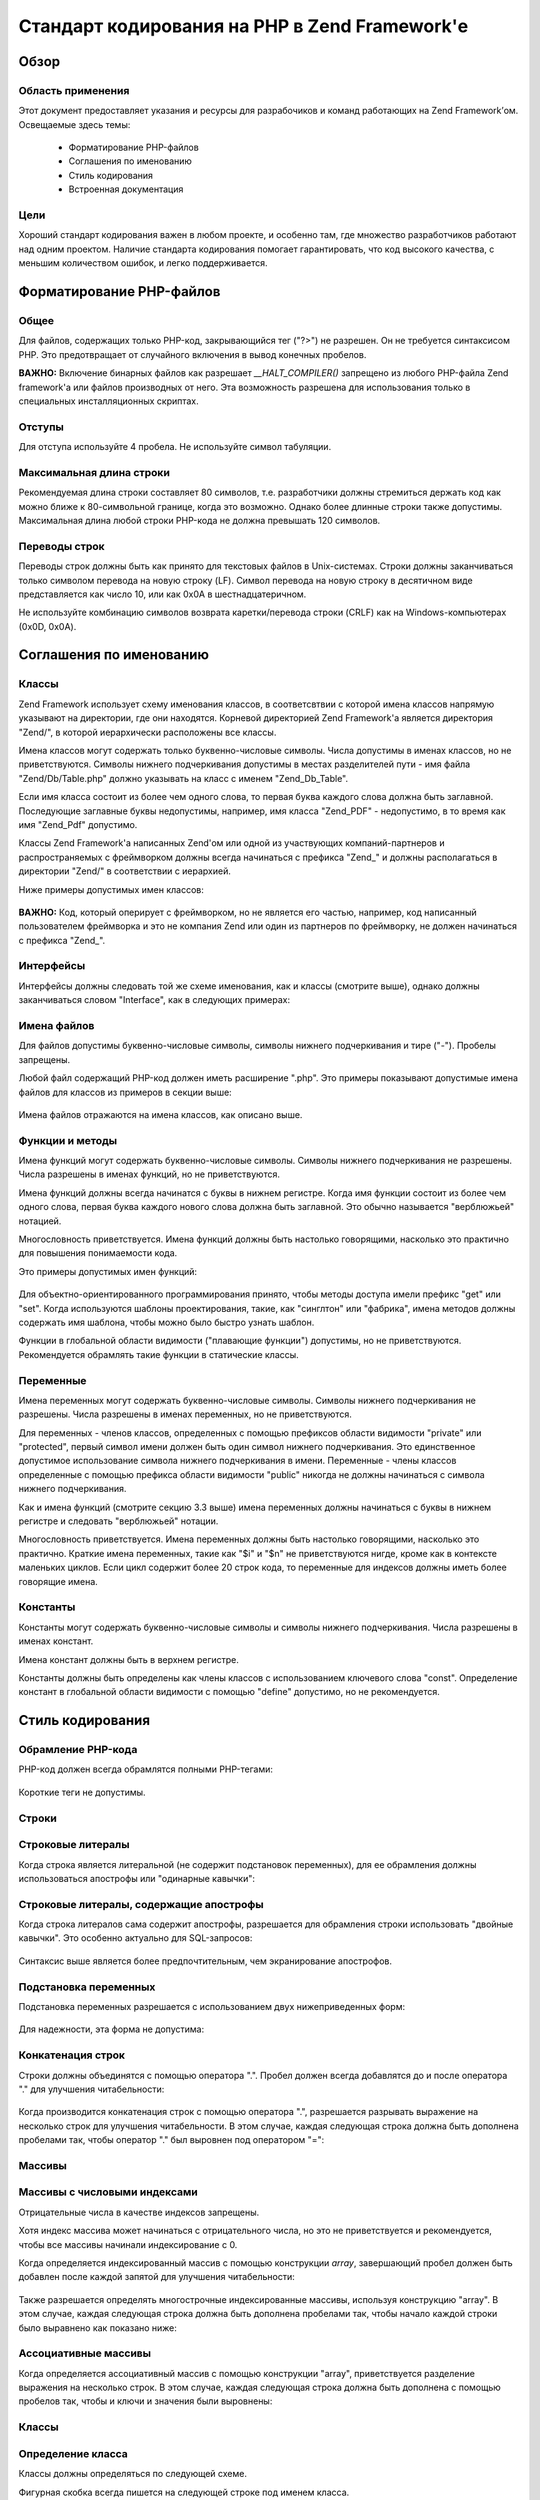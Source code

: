 .. _coding-standard:

**********************************************
Стандарт кодирования на PHP в Zend Framework'е
**********************************************

.. _coding-standard.overview:

Обзор
-----

.. _coding-standard.overview.scope:

Область применения
^^^^^^^^^^^^^^^^^^

Этот документ предоставляет указания и ресурсы для
разрабочиков и команд работающих на Zend Framework’ом. Освещаемые
здесь темы:



   - Форматирование PHP-файлов

   - Соглашения по именованию

   - Стиль кодирования

   - Встроенная документация



.. _coding-standard.overview.goals:

Цели
^^^^

Хороший стандарт кодирования важен в любом проекте, и особенно
там, где множество разработчиков работают над одним проектом.
Наличие стандарта кодирования помогает гарантировать, что код
высокого качества, с меньшим количеством ошибок, и легко
поддерживается.

.. _coding-standard.php-file-formatting:

Форматирование PHP-файлов
-------------------------

.. _coding-standard.php-file-formatting.general:

Общее
^^^^^

Для файлов, содержащих только PHP-код, закрывающийся тег ("?>") не
разрешен. Он не требуется синтаксисом PHP. Это предотвращает от
случайного включения в вывод конечных пробелов.

**ВАЖНО:** Включение бинарных файлов как разрешает *__HALT_COMPILER()*
запрещено из любого PHP-файла Zend framework'а или файлов производных
от него. Эта возможность разрешена для использования только в
специальных инсталляционных скриптах.

.. _coding-standard.php-file-formatting.indentation:

Отступы
^^^^^^^

Для отступа используйте 4 пробела. Не используйте символ
табуляции.

.. _coding-standard.php-file-formatting.max-line-length:

Максимальная длина строки
^^^^^^^^^^^^^^^^^^^^^^^^^

Рекомендуемая длина строки составляет 80 символов, т.е.
разработчики должны стремиться держать код как можно ближе к
80-символьной границе, когда это возможно. Однако более длинные
строки также допустимы. Максимальная длина любой строки
PHP-кода не должна превышать 120 символов.

.. _coding-standard.php-file-formatting.line-termination:

Переводы строк
^^^^^^^^^^^^^^

Переводы строк должны быть как принято для текстовых файлов в
Unix-системах. Строки должны заканчиваться только символом
перевода на новую строку (LF). Символ перевода на новую строку в
десятичном виде представляется как число 10, или как 0x0A в
шестнадцатеричном.

Не используйте комбинацию символов возврата каретки/перевода
строки (CRLF) как на Windows-компьютерах (0x0D, 0x0A).

.. _coding-standard.naming-conventions:

Соглашения по именованию
------------------------

.. _coding-standard.naming-conventions.classes:

Классы
^^^^^^

Zend Framework использует схему именования классов, в соответсвтвии
с которой имена классов напрямую указывают на директории, где
они находятся. Корневой директорией Zend Framework'а является
директория "Zend/", в которой иерархически расположены все
классы.

Имена классов могут содержать только буквенно-числовые
символы. Числа допустимы в именах классов, но не
приветствуются. Символы нижнего подчеркивания допустимы в
местах разделителей пути - имя файла "Zend/Db/Table.php" должно
указывать на класс с именем "Zend_Db_Table".

Если имя класса состоит из более чем одного слова, то первая
буква каждого слова должна быть заглавной. Последующие
заглавные буквы недопустимы, например, имя класса "Zend_PDF" -
недопустимо, в то время как имя "Zend_Pdf" допустимо.

Классы Zend Framework'а написанных Zend'ом или одной из участвующих
компаний-партнеров и распространяемых с фреймворком должны
всегда начинаться с префикса "Zend\_" и должны располагаться в
директории "Zend/" в соответствии с иерархией.

Ниже примеры допустимых имен классов:

   .. code-block:: php
      :linenos:

      Zend_Db

      Zend_View

      Zend_View_Helper

**ВАЖНО:** Код, который оперирует с фреймворком, но не является
его частью, например, код написанный пользователем фреймворка
и это не компания Zend или один из партнеров по фреймворку, не
должен начинаться с префикса "Zend\_".

.. _coding-standard.naming-conventions.interfaces:

Интерфейсы
^^^^^^^^^^

Интерфейсы должны следовать той же схеме именования, как и
классы (смотрите выше), однако должны заканчиваться словом
"Interface", как в следующих примерах:

   .. code-block:: php
      :linenos:

      Zend_Log_Adapter_Interface
      Zend_Controller_Dispatcher_Interface


.. _coding-standard.naming-conventions.filenames:

Имена файлов
^^^^^^^^^^^^

Для файлов допустимы буквенно-числовые символы, символы
нижнего подчеркивания и тире ("-"). Пробелы запрещены.

Любой файл содержащий PHP-код должен иметь расширение ".php". Это
примеры показывают допустимые имена файлов для классов из
примеров в секции выше:

   .. code-block:: php
      :linenos:

      Zend/Db.php

      Zend/Controller/Front.php

      Zend/View/Helper/FormRadio.php
Имена файлов отражаются на имена классов, как описано выше.

.. _coding-standard.naming-conventions.functions-and-methods:

Функции и методы
^^^^^^^^^^^^^^^^

Имена функций могут содержать буквенно-числовые символы.
Символы нижнего подчеркивания не разрешены. Числа разрешены в
именах функций, но не приветствуются.

Имена функций должны всегда начинатся с буквы в нижнем
регистре. Когда имя функции состоит из более чем одного слова,
первая буква каждого нового слова должна быть заглавной. Это
обычно называется "верблюжьей" нотацией.

Многословность приветствуется. Имена функций должны быть
настолько говорящими, насколько это практично для повышения
понимаемости кода.

Это примеры допустимых имен функций:

   .. code-block:: php
      :linenos:

      filterInput()

      getElementById()

      widgetFactory()


Для объектно-ориентированного программирования принято,
чтобы методы доступа имели префикс "get" или "set". Когда
используются шаблоны проектирования, такие, как "синглтон" или
"фабрика", имена методов должны содержать имя шаблона, чтобы
можно было быстро узнать шаблон.

Функции в глобальной области видимости ("плавающие функции")
допустимы, но не приветствуются. Рекомендуется обрамлять
такие функции в статические классы.

.. _coding-standard.naming-conventions.variables:

Переменные
^^^^^^^^^^

Имена переменных могут содержать буквенно-числовые символы.
Символы нижнего подчеркивания не разрешены. Числа разрешены в
именах переменных, но не приветствуются.

Для переменных - членов классов, определенных с помощью
префиксов области видимости "private" или "protected", первый символ
имени должен быть один символ нижнего подчеркивания. Это
единственное допустимое использование символа нижнего
подчеркивания в имени. Переменные - члены классов определенные
с помощью префикса области видимости "public" никогда не должны
начинаться с символа нижнего подчеркивания.

Как и имена функций (смотрите секцию 3.3 выше) имена переменных
должны начинаться с буквы в нижнем регистре и следовать
"верблюжьей" нотации.

Многословность приветствуется. Имена переменных должны быть
настолько говорящими, насколько это практично. Краткие имена
переменных, такие как "$i" и "$n" не приветствуются нигде, кроме
как в контексте маленьких циклов. Если цикл содержит более 20
строк кода, то переменные для индексов должны иметь более
говорящие имена.

.. _coding-standard.naming-conventions.constants:

Константы
^^^^^^^^^

Константы могут содержать буквенно-числовые символы и символы
нижнего подчеркивания. Числа разрешены в именах констант.

Имена констант должны быть в верхнем регистре.

Константы должны быть определены как члены классов с
использованием ключевого слова "const". Определение констант в
глобальной области видимости с помощью "define" допустимо, но не
рекомендуется.

.. _coding-standard.coding-style:

Стиль кодирования
-----------------

.. _coding-standard.coding-style.php-code-demarcation:

Обрамление PHP-кода
^^^^^^^^^^^^^^^^^^^

PHP-код должен всегда обрамлятся полными PHP-тегами:

   .. code-block:: php
      :linenos:

      <?php

      ?>


Короткие теги не допустимы.

.. _coding-standard.coding-style.strings:

Строки
^^^^^^

.. _coding-standard.coding-style.strings.literals:

Строковые литералы
^^^^^^^^^^^^^^^^^^

Когда строка является литеральной (не содержит подстановок
переменных), для ее обрамления должны использоваться
апострофы или "одинарные кавычки":

   .. code-block:: php
      :linenos:

      $a = 'Example String';


.. _coding-standard.coding-style.strings.literals-containing-apostrophes:

Строковые литералы, содержащие апострофы
^^^^^^^^^^^^^^^^^^^^^^^^^^^^^^^^^^^^^^^^

Когда строка литералов сама содержит апострофы, разрешается
для обрамления строки использовать "двойные кавычки". Это
особенно актуально для SQL-запросов:

   .. code-block:: php
      :linenos:

      $sql = "SELECT `id`, `name` from `people` WHERE `name`='Fred' OR `name`='Susan'";
Синтаксис выше является более предпочтительным, чем
экранирование апострофов.

.. _coding-standard.coding-style.strings.variable-substitution:

Подстановка переменных
^^^^^^^^^^^^^^^^^^^^^^

Подстановка переменных разрешается с использованием двух
нижеприведенных форм:

   .. code-block:: php
      :linenos:

      $greeting = "Hello $name, welcome back!";

      $greeting = "Hello {$name}, welcome back!";


Для надежности, эта форма не допустима:

   .. code-block:: php
      :linenos:

      $greeting = "Hello ${name}, welcome back!";


.. _coding-standard.coding-style.strings.string-concatenation:

Конкатенация строк
^^^^^^^^^^^^^^^^^^

Строки должны объединятся с помощью оператора ".". Пробел
должен всегда добавлятся до и после оператора "." для улучшения
читабельности:

   .. code-block:: php
      :linenos:

      $company = 'Zend' . 'Technologies';


Когда производится конкатенация строк с помощью оператора ".",
разрешается разрывать выражение на несколько строк для
улучшения читабельности. В этом случае, каждая следующая
строка должна быть дополнена пробелами так, чтобы оператор "."
был выровнен под оператором "=":

   .. code-block:: php
      :linenos:

      $sql = "SELECT `id`, `name` FROM `people` "
           . "WHERE `name` = 'Susan' "
           . "ORDER BY `name` ASC ";


.. _coding-standard.coding-style.arrays:

Массивы
^^^^^^^

.. _coding-standard.coding-style.arrays.numerically-indexed:

Массивы с числовыми индексами
^^^^^^^^^^^^^^^^^^^^^^^^^^^^^

Отрицательные числа в качестве индексов запрещены.

Хотя индекс массива может начинаться с отрицательного числа,
но это не приветствуется и рекомендуется, чтобы все массивы
начинали индексирование с 0.

Когда определяется индексированный массив с помощью
конструкции *array*, завершающий пробел должен быть добавлен
после каждой запятой для улучшения читабельности:

   .. code-block:: php
      :linenos:

      $sampleArray = array(1, 2, 3, 'Zend', 'Studio');


Также разрешается определять многострочные индексированные
массивы, используя конструкцию "array". В этом случае, каждая
следующая строка должна быть дополнена пробелами так, чтобы
начало каждой строки было выравнено как показано ниже:

   .. code-block:: php
      :linenos:

      $sampleArray = array(1, 2, 3, 'Zend', 'Studio',
                           $a, $b, $c,
                           56.44, $d, 500);


.. _coding-standard.coding-style.arrays.associative:

Ассоциативные массивы
^^^^^^^^^^^^^^^^^^^^^

Когда определяется ассоциативный массив с помощью
конструкции "array", приветствуется разделение выражения на
несколько строк. В этом случае, каждая следующая строка должна
быть дополнена с помощью пробелов так, чтобы и ключи и значения
были выровнены:

   .. code-block:: php
      :linenos:

      $sampleArray = array('firstKey'  => 'firstValue',
                           'secondKey' => 'secondValue');


.. _coding-standard.coding-style.classes:

Классы
^^^^^^

.. _coding-standard.coding-style.classes.declaration:

Определение класса
^^^^^^^^^^^^^^^^^^

Классы должны определяться по следующей схеме.

Фигурная скобка всегда пишется на следующей строке под именем
класса.

Каждый класс должен иметь блок документации (doc-блок) в
соответствии со стандартом PHPDocumentor.

Код внутри класса должен иметь отступ в четыре пробела.

Только один класс разрешен внутри одного PHP-файла.

Размещение дополнительно кода в файле с классом разрешено, но
не приветствуется. В таких файлах, две пустые строки должны
разделять класс и дополнительный PHP-код.

Это пример допустимого определения класса:

   .. code-block:: php
      :linenos:

      /**
       * Doc-блок здесь
       */
      class SampleClass
      {
          // содержимое класса должно быть
          // с отступом в четыре пробела
      }


.. _coding-standard.coding-style.classes.member-variables:

Переменные-члены классов
^^^^^^^^^^^^^^^^^^^^^^^^

Переменные-члены классов должны определяться по следующей
схеме.

Любые переменные, определенные в классе, должны быть
определены в начале класса, до определения любого метода.

Ключевое слово *var* не разрешено. Члены класса должны всегда
определять их область видимости, используя ключевое слово
*private*, *protected* или *public*. Доступ к переменным-членам класса
напрямую используя префикс *public* разрешено, но не
приветствуется в пользу методов доступа (set/get).

.. _coding-standard.coding-style.functions-and-methods:

Функции и методы
^^^^^^^^^^^^^^^^

.. _coding-standard.coding-style.functions-and-methods.declaration:

Определение функций и методов
^^^^^^^^^^^^^^^^^^^^^^^^^^^^^

Функции должны определяться по следующей схеме.

Функции внутри классов должны всегда определять свою область
видимости с помощью одного из префиксов *private*, *protected* или *public*.

Как и у классов, фигурная скобка всегда пишется на следующей
строке под именем функции. Пробелы между именем функции и
круглой скобкой для аргументов отсутствуют.

Функции в глобальной области видимости крайне не
приветствуются.

Это пример допустимого определения функции:

   .. code-block:: php
      :linenos:

      /**
       * Doc-блок здесь
       */
      class Foo
      {
          /**
           * Doc-блок здесь
           */
          public function bar()
          {
              // содержимое класса должно быть
              // с отступом в четыре пробела
          }
      }


**ЗАМЕЧАНИЕ:** Передача по ссылке допустима только в
определениях функций:

   .. code-block:: php
      :linenos:

      /**
       * Doc-блок здесь
       */
      class Foo
      {
          /**
           * Doc-блок здесь
           */
          public function bar(&$baz)
          {}
      }


Передача по ссылке во время вызова запрещена.

Возвращаемое значение не должно обрамляться в круглые скобки,
иначе это ухудшает читабельность, а также может поломать код,
если метод позже станет возвращать результат по ссылке.

   .. code-block:: php
      :linenos:

      /**
       * Doc-блок здесь
       */
      class Foo
      {
          /**
           * ПЛОХО
           */
          public function bar()
          {
              return($this->bar);
          }

          /**
           * ХОРОШО
           */
          public function bar()
          {
              return $this->bar;
          }
      }


.. _coding-standard.coding-style.functions-and-methods.usage:

Использование функций и методов
^^^^^^^^^^^^^^^^^^^^^^^^^^^^^^^

Аргументы функции разделяются одним завершающим пробелом
после каждой запятой. Это пример допустимого вызова функции
для функции, которая принимает три аргумента:

   .. code-block:: php
      :linenos:

      threeArguments(1, 2, 3);


Передача по ссылке во время вызова запрещена. Смотрите секцию
определения функций для правильного способа передачи
аргументов функции по ссылке.

Для функций, чьи аргументы допускают массив, вызов функции
может включать конструкцию "array" и может быть разделено на
несколько строк для улучшения читабельности. В этом случае,
применим стандарт описания массивов:

   .. code-block:: php
      :linenos:

      threeArguments(array(1, 2, 3), 2, 3);

      threeArguments(array(1, 2, 3, 'Zend', 'Studio',
                           $a, $b, $c,
                           56.44, $d, 500), 2, 3);


.. _coding-standard.coding-style.control-statements:

Управляющие структуры
^^^^^^^^^^^^^^^^^^^^^

.. _coding-standard.coding-style.control-statements.if-else-elseif:

If / Else / Elseif
^^^^^^^^^^^^^^^^^^

Управляющие структуры, основанные на конструкциях *if* и *elseif*,
должны иметь один пробел до открывающей круглой скобки
условия, и один пробел после закрывающей круглой скобки.

Внутри выражения условия между круглыми скобками операторы
должны разделяться пробелами для читабельности. Внутренние
скобки приветствуются для улучшения логической группировки
больших условий.

Открывающаяся фигурная скобка пишется на той же строке, что и
условие. Закрывающаяся фигурная скобка пишется на отдельной
строке. Все содержимое между скобками пишется с отступом в
четыре пробела.

   .. code-block:: php
      :linenos:

      if ($a != 2) {
          $a = 2;
      }


Для выражения "if", включая "elseif" или "else", форматирование должно
быть таким, как в следующем примере:

   .. code-block:: php
      :linenos:

      if ($a != 2) {
          $a = 2;
      } else {
          $a = 7;
      }


      if ($a != 2) {
          $a = 2;
      } elseif ($a == 3) {
          $a = 4;
      } else {
          $a = 7;
      }
PHP допускает написание таких выражений без фигурных скобок при
некоторых условиях. Стандарт кодирования не делает различий -
для всех "if", "elseif" или "else" выражений необходимо использовать
фигурные скобки.

Использование "elseif" конструкции допускается, но крайне не
приветствуется в пользу "else if" комбинации.

.. _coding-standards.coding-style.control-statements.switch:

Switch
^^^^^^

Управляющие структуры написанные с использованием "switch"
конструкции должны иметь один пробел до открывающей круглой
скобки условного выражения, и также один пробел после
закрывающей круглой скобки.

Все содержимое между фигурными скобками пишется с отступом в
четыре пробела. Содержимое каждого "case" выражения должно
писаться с отступом в дополнительные четыре пробела.

.. code-block:: php
   :linenos:

   switch ($numPeople) {
       case 1:
           break;

       case 2:
           break;

       default:
           break;
   }
Ключевое слово *default* никогда не должно опускаться в выражении
*switch*.

**ЗАМЕЧАНИЕ:** Иногда полезно писать *case* выражения, которые
передают управление следующему *case* выражению, опуская *break* или
*return*. Для того, чтобы отличать такие случаи от ошибок, каждое
*case* выражение, где опущен *break* или *return*, должно содержать
комментарий "// break intentionally omitted".

.. _coding-standards.inline-documentation:

Встроенная документация
^^^^^^^^^^^^^^^^^^^^^^^

.. _coding-standards.inline-documentation.documentation-format:

Формат документации
^^^^^^^^^^^^^^^^^^^

Все блоки документации ("doc-блоки") должны быть совместимы с
форматом phpDocumentor. Описание формата phpDocumentor вне рамок данного
докумета. Для дополнительно информации смотрите: `http://phpdoc.org/`_

Все файлы с исходными кодами, написанные для Zend Framework'а, или
которые оперируют с фреймворком, должны содержать "файловые"
doc-блоки в начале каждого файла и "классовый" doc-блок
непосредственно перед каждым классом. Ниже даны примеры таких
doc-блоков.

.. _coding-standards.inline-documentation.files:

Файлы
^^^^^

Каждый файл, содержащий PHP-код должен иметь заголовочный блок в
начале файла, содержащий как минимум следующие phpDocumentor-теги:

   .. code-block:: php
      :linenos:

      /**
       * Краткое описание файла
       *
       * Длинное описание файла (если есть)...
       *
       * LICENSE: Some license information
       *
       * @copyright  Copyright (c) 2005-2012 Zend Technologies USA Inc. (http://www.zend.com)
       * @license    http://www.zend.com/license/3_0.txt   PHP License 3.0
       * @link       http://dev.zend.com/package/PackageName
       * @since      File available since Release 1.2.0
      */


.. _coding-standards.inline-documentation.classes:

Классы
^^^^^^

Каждый класс должен иметь doc-блок, содержащий как минимум
следующие phpDocumentor-теги:

   .. code-block:: php
      :linenos:

      /**
       * Краткое описание класса
       *
       * Длинное описание класса (если есть)...
       *
       * @copyright  Copyright (c) 2005-2012 Zend Technologies USA Inc. (http://www.zend.com)
       * @license    http://www.zend.com/license/3_0.txt   PHP License 3.0
       * @version    Release: @package_version@
       * @link       http://dev.zend.com/package/PackageName
       * @since      Class available since Release 1.2.0
       * @deprecated Class deprecated in Release 2.0.0
       */


.. _coding-standards.inline-documentation.functions:

Функции
^^^^^^^

Каждая функция, включая методы объектов, должна иметь doc-блок,
содержащий как минимум:



   - Описание функции

   - Все аргументы

   - Все возможные возвращаемые значения



Нет надобности использовать тег "@access", потому что область
видимости уже известна из ключевых слов "public", "private" или "protected".
используемых при определении функции.

Если функция/метод может выбрасывать исключение, используйте
тег @throws:

   .. code-block:: php
      :linenos:

      @throws exceptionclass [описание]





.. _`http://phpdoc.org/`: http://phpdoc.org/

